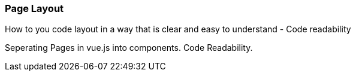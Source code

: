 
=== Page Layout
How to you code layout in a way that is clear and easy to understand - Code readability

Seperating Pages in vue.js into components.
Code Readability.
